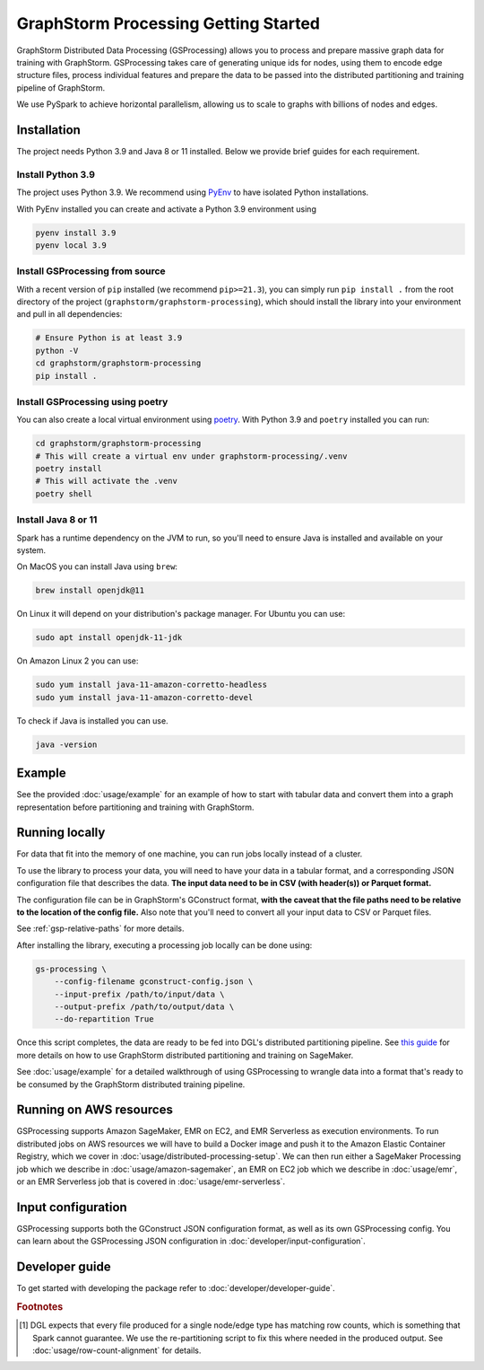 .. _gs-processing:

GraphStorm Processing Getting Started
=====================================


GraphStorm Distributed Data Processing (GSProcessing) allows you to process and prepare massive graph data
for training with GraphStorm. GSProcessing takes care of generating
unique ids for nodes, using them to encode edge structure files, process
individual features and prepare the data to be passed into the
distributed partitioning and training pipeline of GraphStorm.

We use PySpark to achieve
horizontal parallelism, allowing us to scale to graphs with billions of nodes
and edges.

.. _gsp-installation-ref:

Installation
------------

The project needs Python 3.9 and Java 8 or 11 installed. Below we provide brief
guides for each requirement.

Install Python 3.9
^^^^^^^^^^^^^^^^^^

The project uses Python 3.9. We recommend using `PyEnv <https://github.com/pyenv/pyenv>`_
to have isolated Python installations.

With PyEnv installed you can create and activate a Python 3.9 environment using

.. code-block:: bash

    pyenv install 3.9
    pyenv local 3.9

Install GSProcessing from source
^^^^^^^^^^^^^^^^^^^^^^^^^^^^^^^^

With a recent version of ``pip`` installed (we recommend ``pip>=21.3``), you can simply run ``pip install .``
from the root directory of the project (``graphstorm/graphstorm-processing``),
which should install the library into your environment and pull in all dependencies:

.. code-block:: bash

    # Ensure Python is at least 3.9
    python -V
    cd graphstorm/graphstorm-processing
    pip install .

Install GSProcessing using poetry
^^^^^^^^^^^^^^^^^^^^^^^^^^^^^^^^^

You can also create a local virtual environment using `poetry <https://python-poetry.org/docs/>`_.
With Python 3.9 and ``poetry`` installed you can run:

.. code-block:: bash

    cd graphstorm/graphstorm-processing
    # This will create a virtual env under graphstorm-processing/.venv
    poetry install
    # This will activate the .venv
    poetry shell


Install Java 8 or 11
^^^^^^^^^^^^^^^^^^^^

Spark has a runtime dependency on the JVM to run, so you'll need to ensure
Java is installed and available on your system.

On MacOS you can install Java using ``brew``:

.. code-block:: bash

    brew install openjdk@11

On Linux it will depend on your distribution's package
manager. For Ubuntu you can use:

.. code-block:: bash

    sudo apt install openjdk-11-jdk

On Amazon Linux 2 you can use:

.. code-block:: bash

    sudo yum install java-11-amazon-corretto-headless
    sudo yum install java-11-amazon-corretto-devel

To check if Java is installed you can use.

.. code-block:: bash

    java -version


Example
-------

See the provided :doc:`usage/example` for an example of how to start with tabular
data and convert them into a graph representation before partitioning and
training with GraphStorm.

Running locally
---------------

For data that fit into the memory of one machine, you can run jobs locally instead of a
cluster.

To use the library to process your data, you will need to have your data
in a tabular format, and a corresponding JSON configuration file that describes the
data. **The input data need to be in CSV (with header(s)) or Parquet format.**

The configuration file can be in GraphStorm's GConstruct format,
**with the caveat that the file paths need to be relative to the
location of the config file.** Also note that you'll need to convert
all your input data to CSV or Parquet files.

See :ref:`gsp-relative-paths` for more details.

After installing the library, executing a processing job locally can be done using:

.. code-block:: bash

    gs-processing \
        --config-filename gconstruct-config.json \
        --input-prefix /path/to/input/data \
        --output-prefix /path/to/output/data \
        --do-repartition True


Once this script completes, the data are ready to be fed into DGL's distributed
partitioning pipeline.
See `this guide <https://graphstorm.readthedocs.io/en/latest/scale/sagemaker.html>`_
for more details on how to use GraphStorm distributed partitioning and training on SageMaker.

See :doc:`usage/example` for a detailed walkthrough of using GSProcessing to
wrangle data into a format that's ready to be consumed by the GraphStorm
distributed training pipeline.


Running on AWS resources
------------------------

GSProcessing supports Amazon SageMaker, EMR on EC2, and EMR Serverless as execution environments.
To run distributed jobs on AWS resources we will have to build a Docker image
and push it to the Amazon Elastic Container Registry, which we cover in
:doc:`usage/distributed-processing-setup`. We can then run either a SageMaker Processing
job which we describe in :doc:`usage/amazon-sagemaker`, an EMR on EC2 job which
we describe in :doc:`usage/emr`, or an EMR Serverless
job that is covered in :doc:`usage/emr-serverless`.


Input configuration
-------------------

GSProcessing supports both the GConstruct JSON configuration format,
as well as its own GSProcessing config. You can learn about the
GSProcessing JSON configuration in :doc:`developer/input-configuration`.


Developer guide
---------------

To get started with developing the package refer to :doc:`developer/developer-guide`.


.. rubric:: Footnotes

.. [#f1] DGL expects that every file produced for a single node/edge type
    has matching row counts, which is something that Spark cannot guarantee.
    We use the re-partitioning script to fix this where needed in the produced
    output. See :doc:`usage/row-count-alignment` for details.